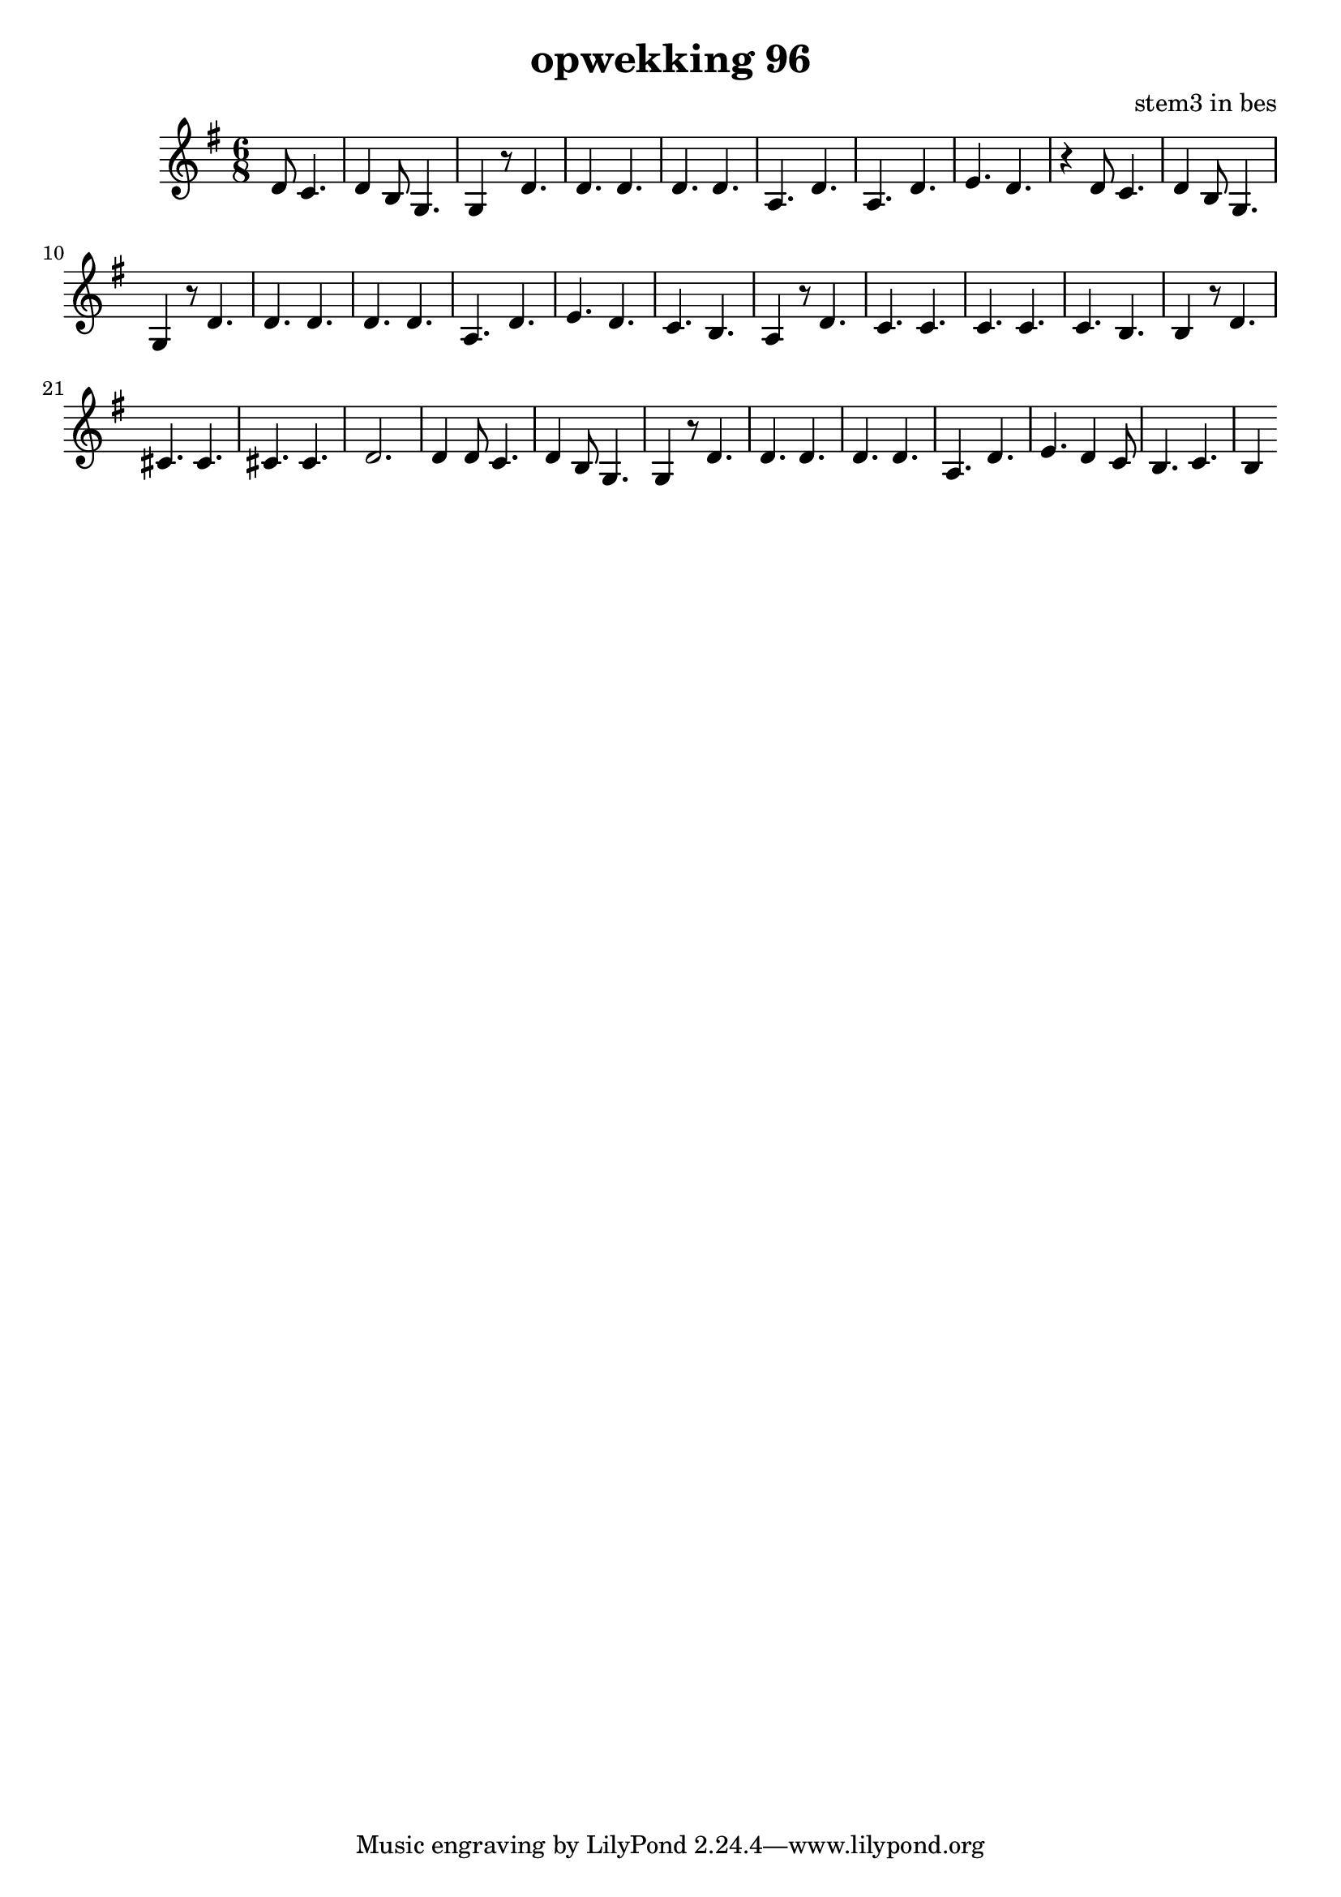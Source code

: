 \header {
title = "opwekking 96"
composer = "stem3 in bes"
}

\relative c'' {
	\key g \major
	\time 6/8
	#(set-accidental-style 'modern)
	\partial 2
	d,8 c4.

	d4 b8 g4.

	g4 r8 d'4.

	d4. d4.

	d4. d4.

	a4. d4.

	a4. d4.

	e4. d4.

	r4 d8 c4.

	d4 b8 g4.

	g4 r8 d'4.

	d4. d4.

	d4. d4.

	a4. d4.

	e4. d4.

	c4. b4.
	
	a4 r8 d4.

	c4. c4.

	c4. c4.

	c4. b4.

	b4 r8 d4.

	cis4. cis4.

	cis4. cis4.

	d2.

	d4 d8 c4.

	d4 b8 g4.

	g4 r8 d'4.

	d4. d4.

	d4. d4.

	a4. d4.

	e4. d4 c8

	b4. c4.

	b4
}

